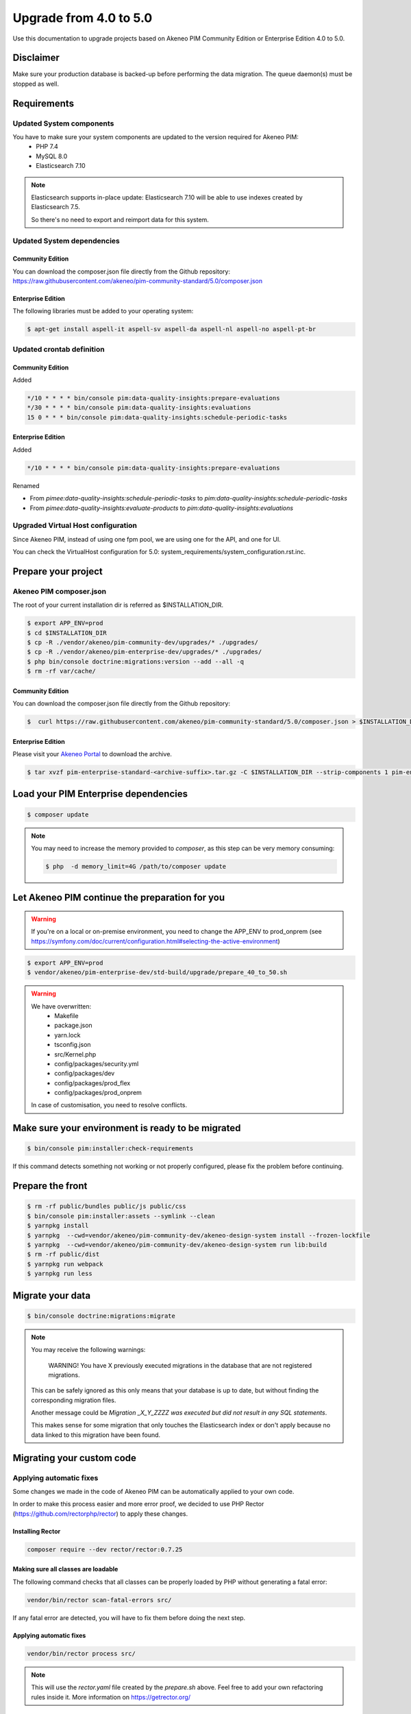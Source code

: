 Upgrade from 4.0 to 5.0
~~~~~~~~~~~~~~~~~~~~~~~

Use this documentation to upgrade projects based on Akeneo PIM Community Edition or Enterprise Edition 4.0 to 5.0.

Disclaimer
**********

Make sure your production database is backed-up before performing the data migration.
The queue daemon(s) must be stopped as well.

Requirements
************

Updated System components
-------------------------

You have to make sure your system components are updated to the version required for Akeneo PIM:
 - PHP 7.4
 - MySQL 8.0
 - Elasticsearch 7.10

.. note::
    Elasticsearch supports in-place update: Elasticsearch 7.10 will be able to use indexes created
    by Elasticsearch 7.5.

    So there's no need to export and reimport data for this system.


Updated System dependencies
---------------------------

Community Edition
^^^^^^^^^^^^^^^^^
You can download the composer.json file directly from the Github repository: https://raw.githubusercontent.com/akeneo/pim-community-standard/5.0/composer.json

Enterprise Edition
^^^^^^^^^^^^^^^^^^
The following libraries must be added to your operating system:

.. code:: bash

    $ apt-get install aspell-it aspell-sv aspell-da aspell-nl aspell-no aspell-pt-br

Updated crontab definition
--------------------------

Community Edition
^^^^^^^^^^^^^^^^^

Added

.. code:: bash

    */10 * * * * bin/console pim:data-quality-insights:prepare-evaluations
    */30 * * * * bin/console pim:data-quality-insights:evaluations
    15 0 * * * bin/console pim:data-quality-insights:schedule-periodic-tasks


Enterprise Edition
^^^^^^^^^^^^^^^^^^

Added

.. code:: bash

    */10 * * * * bin/console pim:data-quality-insights:prepare-evaluations


Renamed

- From `pimee:data-quality-insights:schedule-periodic-tasks` to `pim:data-quality-insights:schedule-periodic-tasks`
- From `pimee:data-quality-insights:evaluate-products` to `pim:data-quality-insights:evaluations`

Upgraded Virtual Host configuration
-----------------------------------

Since Akeneo PIM, instead of using one fpm pool, we are using one for the API, and one for UI.

You can check the VirtualHost configuration for 5.0: system_requirements/system_configuration.rst.inc.

Prepare your project
********************

Akeneo PIM composer.json
----------------------------
The root of your current installation dir is referred as $INSTALLATION_DIR.


.. code:: bash

    $ export APP_ENV=prod
    $ cd $INSTALLATION_DIR
    $ cp -R ./vendor/akeneo/pim-community-dev/upgrades/* ./upgrades/
    $ cp -R ./vendor/akeneo/pim-enterprise-dev/upgrades/* ./upgrades/
    $ php bin/console doctrine:migrations:version --add --all -q
    $ rm -rf var/cache/

Community Edition
^^^^^^^^^^^^^^^^^

You can download the composer.json file directly from the Github repository:

.. code:: bash

    $  curl https://raw.githubusercontent.com/akeneo/pim-community-standard/5.0/composer.json > $INSTALLATION_DIR/composer.json

Enterprise Edition
^^^^^^^^^^^^^^^^^^
Please visit your `Akeneo Portal <https://help.akeneo.com/portal/articles/get-akeneo-pim-enterprise-archive.html>`_ to download the archive.

.. code:: bash

    $ tar xvzf pim-enterprise-standard-<archive-suffix>.tar.gz -C $INSTALLATION_DIR --strip-components 1 pim-enterprise-standard/composer.json

Load your PIM Enterprise dependencies
*****************************************

.. code:: bash

    $ composer update

.. note::

    You may need to increase the memory provided to `composer`, as this step can be very memory consuming:

    .. code:: bash

        $ php  -d memory_limit=4G /path/to/composer update

Let Akeneo PIM continue the preparation for you
***************************************************

.. warning::
    If you're on a local or on-premise environment, you need to change the APP_ENV to prod_onprem (see https://symfony.com/doc/current/configuration.html#selecting-the-active-environment)

.. code:: bash

    $ export APP_ENV=prod
    $ vendor/akeneo/pim-enterprise-dev/std-build/upgrade/prepare_40_to_50.sh

.. warning::
    We have overwritten:
        - Makefile
        - package.json
        - yarn.lock
        - tsconfig.json
        - src/Kernel.php
        - config/packages/security.yml
        - config/packages/dev
        - config/packages/prod_flex
        - config/packages/prod_onprem

    In case of customisation, you need to resolve conflicts.

Make sure your environment is ready to be migrated
**************************************************

.. code:: bash

    $ bin/console pim:installer:check-requirements


If this command detects something not working or not properly configured,
please fix the problem before continuing.

Prepare the front
*****************

.. code:: bash

    $ rm -rf public/bundles public/js public/css
    $ bin/console pim:installer:assets --symlink --clean
    $ yarnpkg install
    $ yarnpkg  --cwd=vendor/akeneo/pim-community-dev/akeneo-design-system install --frozen-lockfile
    $ yarnpkg  --cwd=vendor/akeneo/pim-community-dev/akeneo-design-system run lib:build
    $ rm -rf public/dist
    $ yarnpkg run webpack
    $ yarnpkg run less

Migrate your data
*****************

.. code:: bash

    $ bin/console doctrine:migrations:migrate


.. note::

    You may receive the following warnings:

        WARNING! You have X previously executed migrations in the database that are not registered migrations.

    This can be safely ignored as this only means that your database is up to date, but without finding the corresponding
    migration files.

    Another message could be `Migration _X_Y_ZZZZ was executed but did not result in any SQL statements`.

    This makes sense for some migration that only touches the Elasticsearch index or don't apply because no data linked
    to this migration have been found.


Migrating your custom code
**************************

Applying automatic fixes
------------------------

Some changes we made in the code of Akeneo PIM can be automatically applied to your own code.

In order to make this process easier and more error proof, we decided to use PHP Rector (https://github.com/rectorphp/rector)
to apply these changes.


Installing Rector
^^^^^^^^^^^^^^^^^

.. code:: bash

    composer require --dev rector/rector:0.7.25


Making sure all classes are loadable
^^^^^^^^^^^^^^^^^^^^^^^^^^^^^^^^^^^^

The following command checks that all classes can be properly loaded by PHP
without generating a fatal error:

.. code:: bash

    vendor/bin/rector scan-fatal-errors src/

If any fatal error are detected, you will have to fix them before doing the next step.

Applying automatic fixes
^^^^^^^^^^^^^^^^^^^^^^^^

.. code:: bash

    vendor/bin/rector process src/


.. note::

    This will use the `rector.yaml` file created by the `prepare.sh` above.
    Feel free to add your own refactoring rules inside it. More information on https://getrector.org/

Identifying broken code
^^^^^^^^^^^^^^^^^^^^^^^^

You can use PHPStan to help you identify broken code:


.. code:: bash

    composer require --dev phpstan/phpstan
    vendor/bin/phpstan analyse src/

More information, please check https://github.com/phpstan/phpstan

From that point, you will have to migrate your bundle one by one.

Remember to check if they are still relevant, as each Akeneo version
brings new features.
